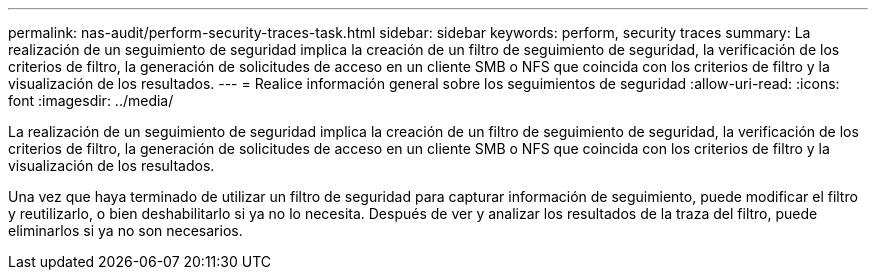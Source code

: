---
permalink: nas-audit/perform-security-traces-task.html 
sidebar: sidebar 
keywords: perform, security traces 
summary: La realización de un seguimiento de seguridad implica la creación de un filtro de seguimiento de seguridad, la verificación de los criterios de filtro, la generación de solicitudes de acceso en un cliente SMB o NFS que coincida con los criterios de filtro y la visualización de los resultados. 
---
= Realice información general sobre los seguimientos de seguridad
:allow-uri-read: 
:icons: font
:imagesdir: ../media/


[role="lead"]
La realización de un seguimiento de seguridad implica la creación de un filtro de seguimiento de seguridad, la verificación de los criterios de filtro, la generación de solicitudes de acceso en un cliente SMB o NFS que coincida con los criterios de filtro y la visualización de los resultados.

Una vez que haya terminado de utilizar un filtro de seguridad para capturar información de seguimiento, puede modificar el filtro y reutilizarlo, o bien deshabilitarlo si ya no lo necesita. Después de ver y analizar los resultados de la traza del filtro, puede eliminarlos si ya no son necesarios.
